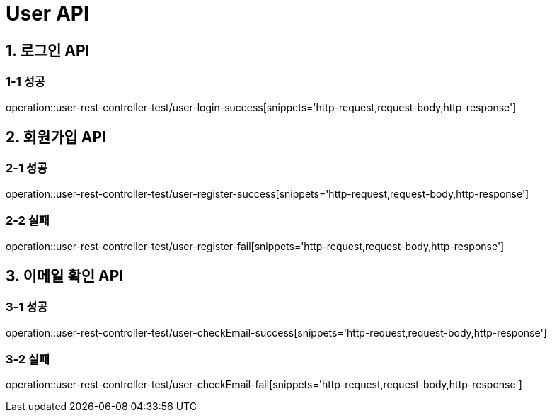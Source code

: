 [[User-API]]
= *User API*

[[로그인-API]]
== *1. 로그인 API*

=== *1-1* 성공

operation::user-rest-controller-test/user-login-success[snippets='http-request,request-body,http-response']

[[회원가입-API]]
== *2. 회원가입 API*

=== *2-1* 성공

operation::user-rest-controller-test/user-register-success[snippets='http-request,request-body,http-response']

=== *2-2* 실패

operation::user-rest-controller-test/user-register-fail[snippets='http-request,request-body,http-response']

[[이메일-확인-API]]
== *3. 이메일 확인 API*

=== *3-1* 성공

operation::user-rest-controller-test/user-checkEmail-success[snippets='http-request,request-body,http-response']

=== *3-2* 실패

operation::user-rest-controller-test/user-checkEmail-fail[snippets='http-request,request-body,http-response']
